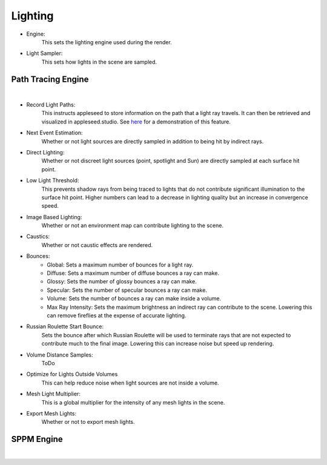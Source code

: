 Lighting
========

- Engine:
	This sets the lighting engine used during the render.
- Light Sampler:
	This sets how lights in the scene are sampled.

Path Tracing Engine
-------------------

.. image:: /_static/screenshots/render_panels/lighting.JPG

|

- Record Light Paths:
	This instructs appleseed to store information on the path that a light ray travels.  It can then be retrieved and visualized in appleseed.studio.  See `here <https://vimeo.com/263532331>`_ for a demonstration of this feature.

- Next Event Estimation:
	Whether or not light sources are directly sampled in addition to being hit by indirect rays.
- Direct Lighting:
	Whether or not discreet light sources (point, spotlight and Sun) are directly sampled at each surface hit point.
- Low Light Threshold:
	This prevents shadow rays from being traced to lights that do not contribute significant illumination to the surface hit point.  Higher numbers can lead to a decrease in lighting quality but an increase in convergence speed.
- Image Based Lighting:
	Whether or not an environment map can contribute lighting to the scene.
- Caustics:
	Whether or not caustic effects are rendered.
- Bounces:
	- Global: Sets a maximum number of bounces for a light ray.
	- Diffuse: Sets a maximum number of diffuse bounces a ray can make.
	- Glossy: Sets the number of glossy bounces a ray can make.
	- Specular: Sets the number of specular bounces a ray can make.
	- Volume: Sets the number of bounces a ray can make inside a volume.
	- Max Ray Intensity: Sets the maximum brightness an indirect ray can contribute to the scene.  Lowering this can remove fireflies at the expense of accurate lighting.
- Russian Roulette Start Bounce:
	Sets the bounce after which Russian Roulette will be used to terminate rays that are not expected to contribute much to the final image.  Lowering this can increase noise but speed up rendering.
- Volume Distance Samples: 
	ToDo
- Optimize for Lights Outside Volumes
	This can help reduce noise when light sources are not inside a volume.
- Mesh Light Multiplier:
	This is a global multiplier for the intensity of any mesh lights in the scene.
- Export Mesh Lights:
	Whether or not to export mesh lights.

SPPM Engine
-----------

.. image:: /_static/screenshots/render_panels/lighting_2.JPG

|